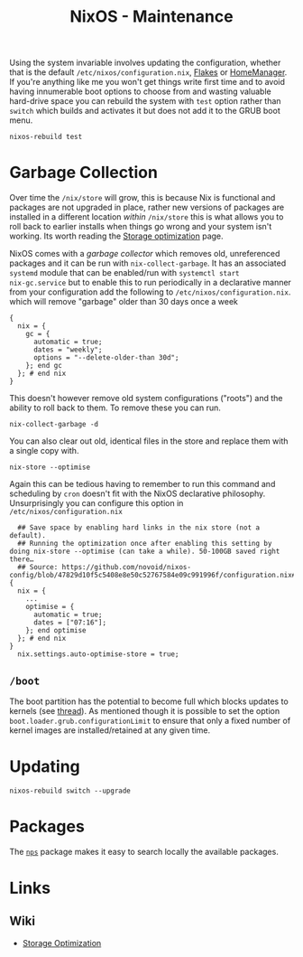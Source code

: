 :PROPERTIES:
:ID:       535a0cab-3321-4153-b581-83e9ec65ee33
:mtime:    20250302103054 20250202173801 20250127121444 20250124105207 20241217231650 20241217070842 20241215223320 20241215130509 20241215101855
:ctime:    20241215101855
:END:
#+TITLE: NixOS - Maintenance
#+FILETAGS: :nixos:linux:maintenance:

Using the system invariable involves updating the configuration, whether that is the default
~/etc/nixos/configuration.nix~, [[id:c9eb0e6d-b152-487c-90d4-3786fcfd0889][Flakes]] or [[id:01336e19-dc8a-41ca-8534-6a790b39b1b6][HomeManager]]. If you're anything like me you won't get things write first time
and to avoid having innumerable boot options to choose from and wasting valuable hard-drive space you can rebuild the
system with ~test~ option rather than ~switch~ which builds and activates it but does not add it to the GRUB boot menu.

#+begin_src
nixos-rebuild test
#+end_src


* Garbage Collection

Over time the ~/nix/store~ will grow, this is because Nix is functional and packages are not upgraded in place, rather
new versions of packages are installed in a different location /within/ ~/nix/store~ this is what allows you to roll
back to earlier installs when things go wrong and your system isn't working. Its worth reading the [[https://nixos.wiki/wiki/Storage_optimization][Storage optimization]]
page.

NixOS comes with a /garbage collector/ which removes old, unreferenced packages and it can be run with
~nix-collect-garbage~. It has an associated ~systemd~ module that can be enabled/run with ~systemctl start
nix-gc.service~ but to enable this to run periodically in a declarative manner from your configuration add the following
to ~/etc/nixos/configuration.nix~. which will remove "garbage" older than 30 days once a week

#+begin_src
{
  nix = {
    gc = {
      automatic = true;
      dates = "weekly";
      options = "--delete-older-than 30d";
    }; end gc
  }; # end nix
}
#+end_src


This doesn't however remove old system configurations ("roots") and the ability to roll back to them. To remove these
you can run.

#+begin_src
nix-collect-garbage -d
#+end_src

You can also clear out old, identical files in the store and replace them with a single copy with.

#+begin_src
nix-store --optimise
#+end_src

Again this can be tedious having to remember to run this command and scheduling by ~cron~ doesn't fit with the NixOS
declarative philosophy. Unsurprisingly you can configure this option in ~/etc/nixos/configuration.nix~

#+begin_src
  ## Save space by enabling hard links in the nix store (not a default).
  ## Running the optimization once after enabling this setting by doing nix-store --optimise (can take a while). 50-100GB saved right there…
  ## Source: https://github.com/novoid/nixos-config/blob/47829d10f5c5408e8e50c52767584e09c991996f/configuration.nix#L19
{
  nix = {
    ...
    optimise = {
      automatic = true;
      dates = ["07:16"];
    }; end optimise
  }; # end nix
}
  nix.settings.auto-optimise-store = true;
#+end_src

** ~/boot~

The boot partition has the potential to become full which blocks updates to kernels (see [[https://github.com/NixOS/nixpkgs/issues/23926][thread]]). As mentioned though it
is possible to set the option ~boot.loader.grub.configurationLimit~ to ensure that only a fixed number of kernel images
are installed/retained at any given time.

* Updating

#+begin_src
nixos-rebuild switch --upgrade
#+end_src


* Packages

The [[https://github.com/OleMussmann/nps][~nps~]] package makes it easy to search locally the available packages.

* Links

** Wiki

+ [[https://nixos.wiki/wiki/Storage_optimization][Storage Optimization]]

